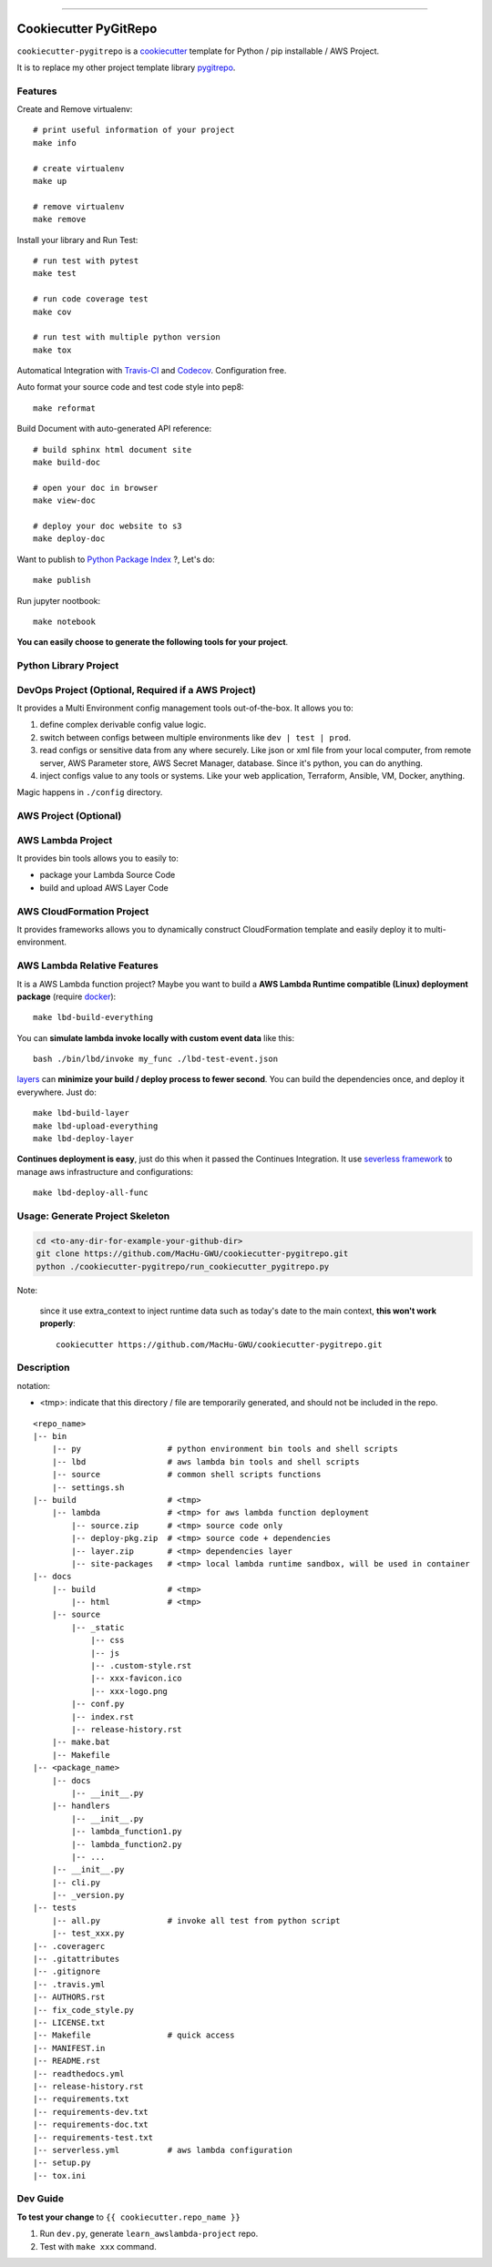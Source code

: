
.. image:: https://travis-ci.org/MacHu-GWU/cookiecutter-pygitrepo.svg?branch=master
    :target: https://travis-ci.org/MacHu-GWU/cookiecutter-pygitrepo?branch=master

------

.. image:: https://img.shields.io/badge/Link-GitHub-blue.svg
      :target: https://github.com/MacHu-GWU/cookiecutter-pygitrepo

.. image:: https://img.shields.io/badge/Link-Submit_Issue-blue.svg
      :target: https://github.com/MacHu-GWU/cookiecutter-pygitrepo/issues

.. image:: https://img.shields.io/badge/Link-Request_Feature-blue.svg
      :target: https://github.com/MacHu-GWU/cookiecutter-pygitrepo/issues


Cookiecutter PyGitRepo
==============================================================================

``cookiecutter-pygitrepo`` is a `cookiecutter <https://github.com/audreyr/cookiecutter>`_ template for Python / pip installable / AWS Project.

It is to replace my other project template library `pygitrepo <https://github.com/MacHu-GWU/pygitrepo-project>`_.


Features
------------------------------------------------------------------------------

Create and Remove virtualenv::

    # print useful information of your project
    make info

    # create virtualenv
    make up

    # remove virtualenv
    make remove

Install your library and Run Test::

    # run test with pytest
    make test

    # run code coverage test
    make cov

    # run test with multiple python version
    make tox

Automatical Integration with `Travis-CI <https://travis-ci.org/>`_ and `Codecov <https://codecov.io/>`_. Configuration free.

Auto format your source code and test code style into pep8::

    make reformat

Build Document with auto-generated API reference::

    # build sphinx html document site
    make build-doc

    # open your doc in browser
    make view-doc

    # deploy your doc website to s3
    make deploy-doc

Want to publish to `Python Package Index <www.pypi.org>`_ ?, Let's do::

    make publish

Run jupyter nootbook::

    make notebook


**You can easily choose to generate the following tools for your project**.


Python Library Project
------------------------------------------------------------------------------



DevOps Project (Optional, Required if a AWS Project)
------------------------------------------------------------------------------

It provides a Multi Environment config management tools out-of-the-box. It allows you to:

1. define complex derivable config value logic.
2. switch between configs between multiple environments like ``dev | test | prod``.
3. read configs or sensitive data from any where securely. Like json or xml file from your local computer, from remote server, AWS Parameter store, AWS Secret Manager, database. Since it's python, you can do anything.
4. inject configs value to any tools or systems. Like your web application, Terraform, Ansible, VM, Docker, anything.

Magic happens in ``./config`` directory.


AWS Project (Optional)
------------------------------------------------------------------------------




AWS Lambda Project
------------------------------------------------------------------------------

It provides bin tools allows you to easily to:

- package your Lambda Source Code
- build and upload AWS Layer Code



AWS CloudFormation Project
------------------------------------------------------------------------------

It provides frameworks allows you to dynamically construct CloudFormation template and easily deploy it to multi-environment.



AWS Lambda Relative Features
------------------------------------------------------------------------------

It is a AWS Lambda function project? Maybe you want to build a **AWS Lambda Runtime compatible (Linux) deployment package** (require `docker <https://www.docker.com/>`_)::

    make lbd-build-everything

You can **simulate lambda invoke locally with custom event data** like this::

    bash ./bin/lbd/invoke my_func ./lbd-test-event.json

`layers <https://docs.aws.amazon.com/lambda/latest/dg/configuration-layers.html>`_ can **minimize your build / deploy process to fewer second**. You can build the dependencies once, and deploy it everywhere. Just do::

    make lbd-build-layer
    make lbd-upload-everything
    make lbd-deploy-layer

**Continues deployment is easy**, just do this when it passed the Continues Integration. It use `severless framework <https://serverless.com/>`_ to manage aws infrastructure and configurations::

    make lbd-deploy-all-func


Usage: Generate Project Skeleton
------------------------------------------------------------------------------

.. code-block:: bash

    cd <to-any-dir-for-example-your-github-dir>
    git clone https://github.com/MacHu-GWU/cookiecutter-pygitrepo.git
    python ./cookiecutter-pygitrepo/run_cookiecutter_pygitrepo.py

Note:

    since it use extra_context to inject runtime data such as today's date to the main context, **this won't work properly**::

        cookiecutter https://github.com/MacHu-GWU/cookiecutter-pygitrepo.git


Description
------------------------------------------------------------------------------

notation:

- <tmp>: indicate that this directory / file are temporarily generated, and should not be included in the repo.

::

    <repo_name>
    |-- bin
        |-- py                  # python environment bin tools and shell scripts
        |-- lbd                 # aws lambda bin tools and shell scripts
        |-- source              # common shell scripts functions
        |-- settings.sh
    |-- build                   # <tmp>
        |-- lambda              # <tmp> for aws lambda function deployment
            |-- source.zip      # <tmp> source code only
            |-- deploy-pkg.zip  # <tmp> source code + dependencies
            |-- layer.zip       # <tmp> dependencies layer
            |-- site-packages   # <tmp> local lambda runtime sandbox, will be used in container
    |-- docs
        |-- build               # <tmp>
            |-- html            # <tmp>
        |-- source
            |-- _static
                |-- css
                |-- js
                |-- .custom-style.rst
                |-- xxx-favicon.ico
                |-- xxx-logo.png
            |-- conf.py
            |-- index.rst
            |-- release-history.rst
        |-- make.bat
        |-- Makefile
    |-- <package_name>
        |-- docs
            |-- __init__.py
        |-- handlers
            |-- __init__.py
            |-- lambda_function1.py
            |-- lambda_function2.py
            |-- ...
        |-- __init__.py
        |-- cli.py
        |-- _version.py
    |-- tests
        |-- all.py              # invoke all test from python script
        |-- test_xxx.py
    |-- .coveragerc
    |-- .gitattributes
    |-- .gitignore
    |-- .travis.yml
    |-- AUTHORS.rst
    |-- fix_code_style.py
    |-- LICENSE.txt
    |-- Makefile                # quick access
    |-- MANIFEST.in
    |-- README.rst
    |-- readthedocs.yml
    |-- release-history.rst
    |-- requirements.txt
    |-- requirements-dev.txt
    |-- requirements-doc.txt
    |-- requirements-test.txt
    |-- serverless.yml          # aws lambda configuration
    |-- setup.py
    |-- tox.ini


Dev Guide
------------------------------------------------------------------------------

**To test your change** to ``{{ cookiecutter.repo_name }}``

1. Run ``dev.py``, generate ``learn_awslambda-project`` repo.
2. Test with ``make xxx`` command.
